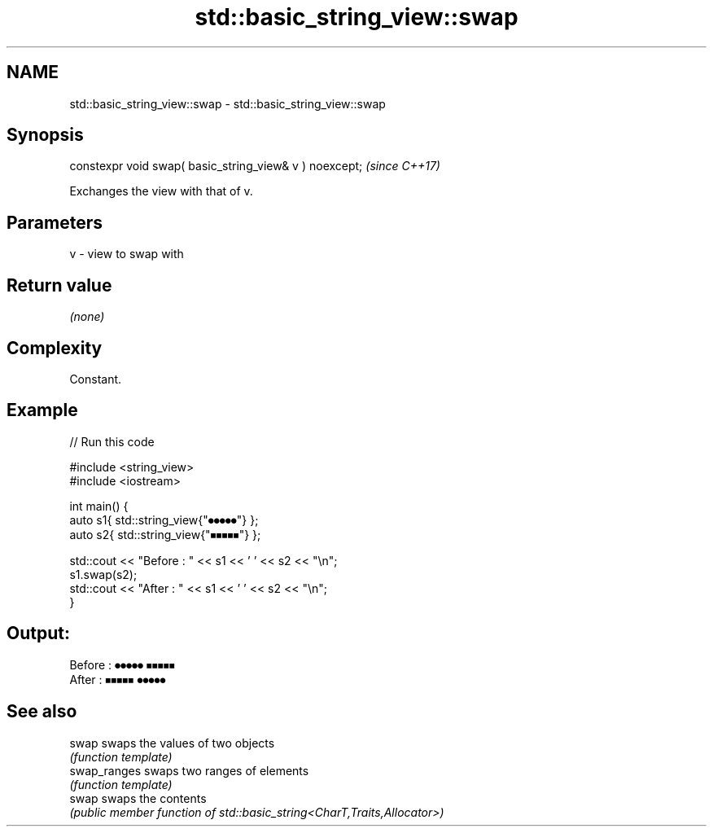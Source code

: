 .TH std::basic_string_view::swap 3 "2022.07.31" "http://cppreference.com" "C++ Standard Libary"
.SH NAME
std::basic_string_view::swap \- std::basic_string_view::swap

.SH Synopsis
   constexpr void swap( basic_string_view& v ) noexcept;  \fI(since C++17)\fP

   Exchanges the view with that of v.

.SH Parameters

   v - view to swap with

.SH Return value

   \fI(none)\fP

.SH Complexity

   Constant.

.SH Example


// Run this code

 #include <string_view>
 #include <iostream>

 int main() {
     auto s1{ std::string_view{"⏺⏺⏺⏺⏺"} };
     auto s2{ std::string_view{"⏹⏹⏹⏹⏹"} };

     std::cout << "Before : " << s1 << ' ' << s2 << "\\n";
     s1.swap(s2);
     std::cout << "After  : " << s1 << ' ' << s2 << "\\n";
 }

.SH Output:

 Before : ⏺⏺⏺⏺⏺ ⏹⏹⏹⏹⏹
 After  : ⏹⏹⏹⏹⏹ ⏺⏺⏺⏺⏺

.SH See also

   swap        swaps the values of two objects
               \fI(function template)\fP
   swap_ranges swaps two ranges of elements
               \fI(function template)\fP
   swap        swaps the contents
               \fI(public member function of std::basic_string<CharT,Traits,Allocator>)\fP
